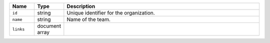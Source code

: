 .. list-table::
   :header-rows: 1
   :widths: 10 10 80

   * - Name
     - Type
     - Description

   * - ``id``
     - string
     - Unique identifier for the organization.

   * - ``name``
     - string
     - Name of the team.

   * - ``links``
     - document array
     - .. include:: /includes/api/links-explanation.rst